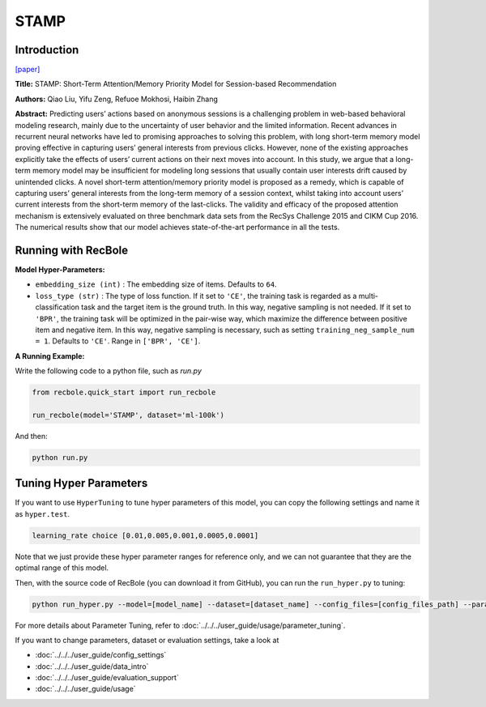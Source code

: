 STAMP
===========

Introduction
---------------------

`[paper] <https://dl.acm.org/doi/abs/10.1145/3219819.3219950>`_

**Title:** STAMP: Short-Term Attention/Memory Priority Model for Session-based Recommendation

**Authors:** Qiao Liu, Yifu Zeng, Refuoe Mokhosi, Haibin Zhang

**Abstract:**  Predicting users’ actions based on anonymous sessions is a challenging problem in web-based behavioral modeling research, mainly
due to the uncertainty of user behavior and the limited information.
Recent advances in recurrent neural networks have led to promising
approaches to solving this problem, with long short-term memory
model proving effective in capturing users’ general interests from
previous clicks. However, none of the existing approaches explicitly
take the effects of users’ current actions on their next moves into
account. In this study, we argue that a long-term memory model
may be insufficient for modeling long sessions that usually contain
user interests drift caused by unintended clicks. A novel short-term
attention/memory priority model is proposed as a remedy, which is
capable of capturing users’ general interests from the long-term memory of a session context, whilst taking into account users’ current
interests from the short-term memory of the last-clicks. The validity
and efficacy of the proposed attention mechanism is extensively
evaluated on three benchmark data sets from the RecSys Challenge
2015 and CIKM Cup 2016. The numerical results show that our
model achieves state-of-the-art performance in all the tests.

.. image:: ../../../asset/stamp.png
    :width: 500
    :align: center

Running with RecBole
-------------------------

**Model Hyper-Parameters:**

- ``embedding_size (int)`` : The embedding size of items. Defaults to ``64``.
- ``loss_type (str)`` : The type of loss function. If it set to ``'CE'``, the training task is regarded as a multi-classification task and the target item is the ground truth. In this way, negative sampling is not needed. If it set to ``'BPR'``, the training task will be optimized in the pair-wise way, which maximize the difference between positive item and negative item. In this way, negative sampling is necessary, such as setting ``training_neg_sample_num = 1``. Defaults to ``'CE'``. Range in ``['BPR', 'CE']``.

**A Running Example:**

Write the following code to a python file, such as `run.py`

.. code:: python

   from recbole.quick_start import run_recbole

   run_recbole(model='STAMP', dataset='ml-100k')

And then:

.. code:: bash

   python run.py

Tuning Hyper Parameters
-------------------------

If you want to use ``HyperTuning`` to tune hyper parameters of this model, you can copy the following settings and name it as ``hyper.test``.

.. code:: bash

   learning_rate choice [0.01,0.005,0.001,0.0005,0.0001]

Note that we just provide these hyper parameter ranges for reference only, and we can not guarantee that they are the optimal range of this model.

Then, with the source code of RecBole (you can download it from GitHub), you can run the ``run_hyper.py`` to tuning:

.. code:: bash

	python run_hyper.py --model=[model_name] --dataset=[dataset_name] --config_files=[config_files_path] --params_file=hyper.test

For more details about Parameter Tuning, refer to :doc:`../../../user_guide/usage/parameter_tuning`.



If you want to change parameters, dataset or evaluation settings, take a look at

- :doc:`../../../user_guide/config_settings`
- :doc:`../../../user_guide/data_intro`
- :doc:`../../../user_guide/evaluation_support`
- :doc:`../../../user_guide/usage`


